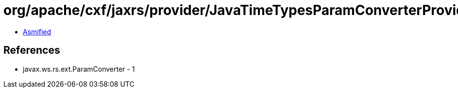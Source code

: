 = org/apache/cxf/jaxrs/provider/JavaTimeTypesParamConverterProvider$LocalDateConverter.class

 - link:JavaTimeTypesParamConverterProvider$LocalDateConverter-asmified.java[Asmified]

== References

 - javax.ws.rs.ext.ParamConverter - 1
